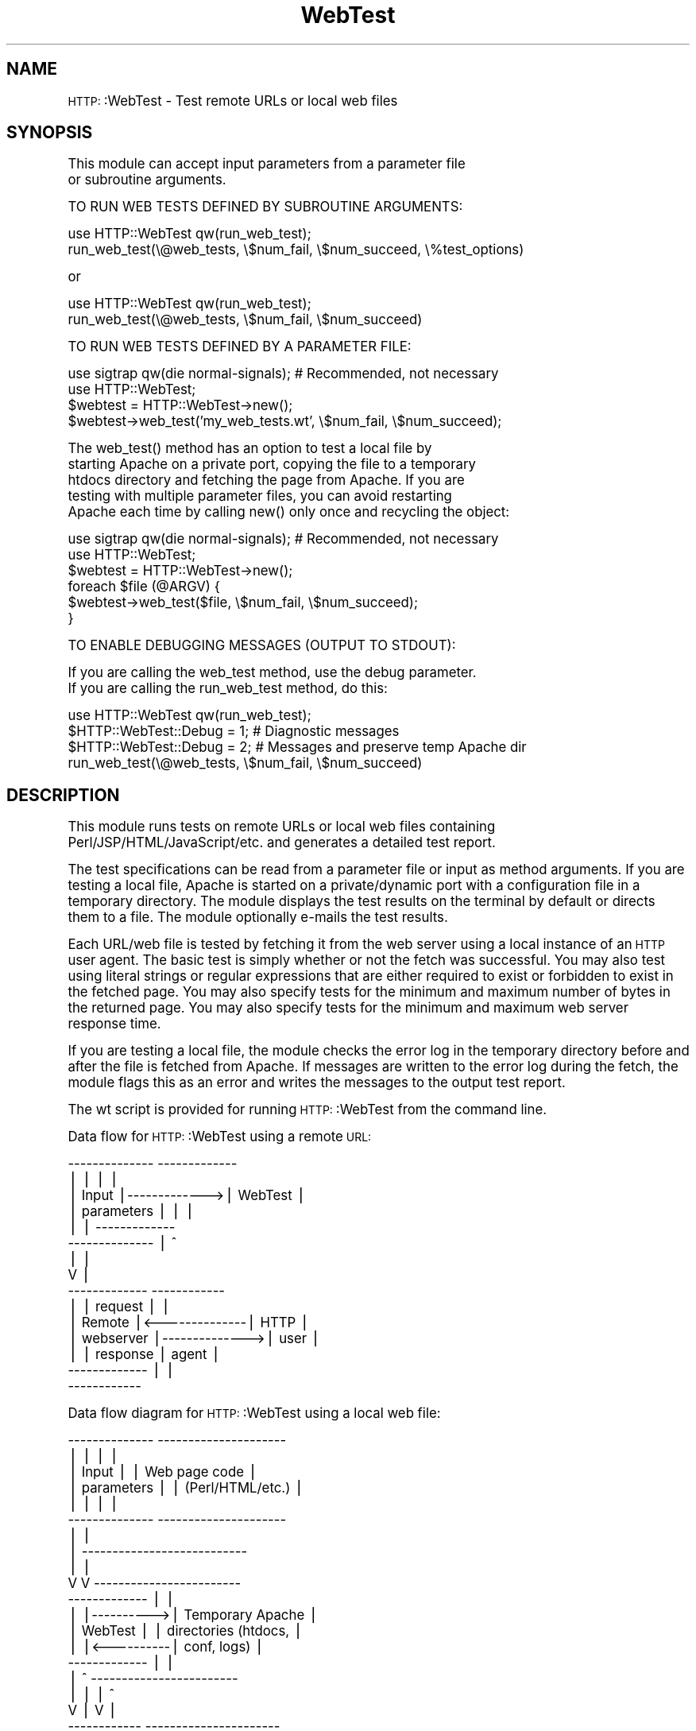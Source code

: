 .\" Automatically generated by Pod::Man version 1.02
.\" Tue Jun 18 02:13:08 2002
.\"
.\" Standard preamble:
.\" ======================================================================
.de Sh \" Subsection heading
.br
.if t .Sp
.ne 5
.PP
\fB\\$1\fR
.PP
..
.de Sp \" Vertical space (when we can't use .PP)
.if t .sp .5v
.if n .sp
..
.de Ip \" List item
.br
.ie \\n(.$>=3 .ne \\$3
.el .ne 3
.IP "\\$1" \\$2
..
.de Vb \" Begin verbatim text
.ft CW
.nf
.ne \\$1
..
.de Ve \" End verbatim text
.ft R

.fi
..
.\" Set up some character translations and predefined strings.  \*(-- will
.\" give an unbreakable dash, \*(PI will give pi, \*(L" will give a left
.\" double quote, and \*(R" will give a right double quote.  | will give a
.\" real vertical bar.  \*(C+ will give a nicer C++.  Capital omega is used
.\" to do unbreakable dashes and therefore won't be available.  \*(C` and
.\" \*(C' expand to `' in nroff, nothing in troff, for use with C<>
.tr \(*W-|\(bv\*(Tr
.ds C+ C\v'-.1v'\h'-1p'\s-2+\h'-1p'+\s0\v'.1v'\h'-1p'
.ie n \{\
.    ds -- \(*W-
.    ds PI pi
.    if (\n(.H=4u)&(1m=24u) .ds -- \(*W\h'-12u'\(*W\h'-12u'-\" diablo 10 pitch
.    if (\n(.H=4u)&(1m=20u) .ds -- \(*W\h'-12u'\(*W\h'-8u'-\"  diablo 12 pitch
.    ds L" ""
.    ds R" ""
.    ds C` `
.    ds C' '
'br\}
.el\{\
.    ds -- \|\(em\|
.    ds PI \(*p
.    ds L" ``
.    ds R" ''
'br\}
.\"
.\" If the F register is turned on, we'll generate index entries on stderr
.\" for titles (.TH), headers (.SH), subsections (.Sh), items (.Ip), and
.\" index entries marked with X<> in POD.  Of course, you'll have to process
.\" the output yourself in some meaningful fashion.
.if \nF \{\
.    de IX
.    tm Index:\\$1\t\\n%\t"\\$2"
.    .
.    nr % 0
.    rr F
.\}
.\"
.\" For nroff, turn off justification.  Always turn off hyphenation; it
.\" makes way too many mistakes in technical documents.
.hy 0
.if n .na
.\"
.\" Accent mark definitions (@(#)ms.acc 1.5 88/02/08 SMI; from UCB 4.2).
.\" Fear.  Run.  Save yourself.  No user-serviceable parts.
.bd B 3
.    \" fudge factors for nroff and troff
.if n \{\
.    ds #H 0
.    ds #V .8m
.    ds #F .3m
.    ds #[ \f1
.    ds #] \fP
.\}
.if t \{\
.    ds #H ((1u-(\\\\n(.fu%2u))*.13m)
.    ds #V .6m
.    ds #F 0
.    ds #[ \&
.    ds #] \&
.\}
.    \" simple accents for nroff and troff
.if n \{\
.    ds ' \&
.    ds ` \&
.    ds ^ \&
.    ds , \&
.    ds ~ ~
.    ds /
.\}
.if t \{\
.    ds ' \\k:\h'-(\\n(.wu*8/10-\*(#H)'\'\h"|\\n:u"
.    ds ` \\k:\h'-(\\n(.wu*8/10-\*(#H)'\`\h'|\\n:u'
.    ds ^ \\k:\h'-(\\n(.wu*10/11-\*(#H)'^\h'|\\n:u'
.    ds , \\k:\h'-(\\n(.wu*8/10)',\h'|\\n:u'
.    ds ~ \\k:\h'-(\\n(.wu-\*(#H-.1m)'~\h'|\\n:u'
.    ds / \\k:\h'-(\\n(.wu*8/10-\*(#H)'\z\(sl\h'|\\n:u'
.\}
.    \" troff and (daisy-wheel) nroff accents
.ds : \\k:\h'-(\\n(.wu*8/10-\*(#H+.1m+\*(#F)'\v'-\*(#V'\z.\h'.2m+\*(#F'.\h'|\\n:u'\v'\*(#V'
.ds 8 \h'\*(#H'\(*b\h'-\*(#H'
.ds o \\k:\h'-(\\n(.wu+\w'\(de'u-\*(#H)/2u'\v'-.3n'\*(#[\z\(de\v'.3n'\h'|\\n:u'\*(#]
.ds d- \h'\*(#H'\(pd\h'-\w'~'u'\v'-.25m'\f2\(hy\fP\v'.25m'\h'-\*(#H'
.ds D- D\\k:\h'-\w'D'u'\v'-.11m'\z\(hy\v'.11m'\h'|\\n:u'
.ds th \*(#[\v'.3m'\s+1I\s-1\v'-.3m'\h'-(\w'I'u*2/3)'\s-1o\s+1\*(#]
.ds Th \*(#[\s+2I\s-2\h'-\w'I'u*3/5'\v'-.3m'o\v'.3m'\*(#]
.ds ae a\h'-(\w'a'u*4/10)'e
.ds Ae A\h'-(\w'A'u*4/10)'E
.    \" corrections for vroff
.if v .ds ~ \\k:\h'-(\\n(.wu*9/10-\*(#H)'\s-2\u~\d\s+2\h'|\\n:u'
.if v .ds ^ \\k:\h'-(\\n(.wu*10/11-\*(#H)'\v'-.4m'^\v'.4m'\h'|\\n:u'
.    \" for low resolution devices (crt and lpr)
.if \n(.H>23 .if \n(.V>19 \
\{\
.    ds : e
.    ds 8 ss
.    ds o a
.    ds d- d\h'-1'\(ga
.    ds D- D\h'-1'\(hy
.    ds th \o'bp'
.    ds Th \o'LP'
.    ds ae ae
.    ds Ae AE
.\}
.rm #[ #] #H #V #F C
.\" ======================================================================
.\"
.IX Title "WebTest 3"
.TH WebTest 3 "perl v5.6.0" "2001-11-20" "User Contributed Perl Documentation"
.UC
.SH "NAME"
\&\s-1HTTP:\s0:WebTest \- Test remote URLs or local web files
.SH "SYNOPSIS"
.IX Header "SYNOPSIS"
.Vb 2
\& This module can accept input parameters from a parameter file
\& or subroutine arguments.
.Ve
.Vb 1
\& TO RUN WEB TESTS DEFINED BY SUBROUTINE ARGUMENTS:
.Ve
.Vb 2
\& use HTTP::WebTest qw(run_web_test);
\& run_web_test(\e@web_tests, \e$num_fail, \e$num_succeed, \e%test_options)
.Ve
.Vb 1
\& or
.Ve
.Vb 2
\& use HTTP::WebTest qw(run_web_test);
\& run_web_test(\e@web_tests, \e$num_fail, \e$num_succeed)
.Ve
.Vb 1
\& TO RUN WEB TESTS DEFINED BY A PARAMETER FILE:
.Ve
.Vb 4
\& use sigtrap qw(die normal-signals); # Recommended, not necessary
\& use HTTP::WebTest;
\& $webtest = HTTP::WebTest->new();
\& $webtest->web_test('my_web_tests.wt', \e$num_fail, \e$num_succeed);
.Ve
.Vb 5
\& The web_test() method has an option to test a local file by
\& starting Apache on a private port, copying the file to a temporary
\& htdocs directory and fetching the page from Apache.  If you are
\& testing with multiple parameter files, you can avoid restarting
\& Apache each time by calling new() only once and recycling the object:
.Ve
.Vb 6
\& use sigtrap qw(die normal-signals); # Recommended, not necessary
\& use HTTP::WebTest;
\& $webtest = HTTP::WebTest->new();
\& foreach $file (@ARGV) {
\&    $webtest->web_test($file, \e$num_fail, \e$num_succeed);
\& }
.Ve
.Vb 1
\& TO ENABLE DEBUGGING MESSAGES (OUTPUT TO STDOUT):
.Ve
.Vb 2
\& If you are calling the web_test method, use the debug parameter.
\& If you are calling the run_web_test method, do this:
.Ve
.Vb 4
\& use HTTP::WebTest qw(run_web_test);
\& $HTTP::WebTest::Debug = 1; # Diagnostic messages
\& $HTTP::WebTest::Debug = 2; # Messages and preserve temp Apache dir
\& run_web_test(\e@web_tests, \e$num_fail, \e$num_succeed)
.Ve
.SH "DESCRIPTION"
.IX Header "DESCRIPTION"
This module runs tests on remote URLs or local web files containing
Perl/JSP/HTML/JavaScript/etc. and generates a detailed test report.
.PP
The test specifications can be read from a parameter file or
input as method arguments.  If you are testing a local file, Apache
is started on a private/dynamic port with a configuration file in a
temporary directory.  The module displays the test results on the
terminal by default or directs them to a file.  The module optionally
e-mails the test results.
.PP
Each URL/web file is tested by fetching it from the web server using
a local instance of an \s-1HTTP\s0 user agent.  The basic test is simply
whether or not the fetch was successful.  You may also test using
literal strings or regular expressions that are either required to
exist or forbidden to exist in the fetched page.  You may also
specify tests for the minimum and maximum number of bytes in the
returned page.  You may also specify tests for the minimum and
maximum web server response time.
.PP
If you are testing a local file, the module checks the error log in
the temporary directory before and after the file is fetched from
Apache.  If messages are written to the error log during the fetch,
the module flags this as an error and writes the messages to the
output test report.
.PP
The wt script is provided for running \s-1HTTP:\s0:WebTest from the command
line.
.PP
Data flow for \s-1HTTP:\s0:WebTest using a remote \s-1URL:\s0
.PP
.Vb 15
\&          --------------              -------------
\&          |            |              |           |
\&          | Input      |------------->|  WebTest  |
\&          | parameters |              |           |
\&          |            |              -------------
\&          --------------                  |   ^
\&                                          |   |
\&                                          V   |
\&          -------------               ------------
\&          |           |    request    |          |
\&          | Remote    |<--------------|   HTTP   |
\&          | webserver |-------------->|   user   |
\&          |           |    response   |   agent  |
\&          -------------               |          |
\&                                      ------------
.Ve
Data flow diagram for \s-1HTTP:\s0:WebTest using a local web file:
.PP
.Vb 25
\&          --------------           ---------------------
\&          |            |           |                   |
\&          | Input      |           |  Web page code    |
\&          | parameters |           |  (Perl/HTML/etc.) |
\&          |            |           |                   |
\&          --------------           ---------------------
\&                |                            |
\&                |  ---------------------------
\&                |  |
\&                V  V              ------------------------
\&          -------------           |                      |
\&          |           |---------->| Temporary Apache     |
\&          |  WebTest  |           | directories (htdocs, |
\&          |           |<----------| conf, logs)          |
\&          -------------           |                      |
\&              |  ^                ------------------------
\&              |  |                        |    ^
\&              V  |                        V    |
\&          ------------             ----------------------
\&          |          |   request   |                    |
\&          |   HTTP   |------------>| Temporary local    |
\&          |   user   |             | instance of Apache |
\&          |   agent  |<------------|                    |
\&          |          |   response  ----------------------
\&          ------------
.Ve
.SH "METHODS"
.IX Header "METHODS"
.Vb 5
\& new($proto)
\& new()
\&    Create new HTTP::WebTest object.  $proto (optional) is
\&    either a reference or a class (package) name.  Returns a new
\&    HTTP::WebTest object.
.Ve
.Vb 8
\& web_test($param_file, \e$num_fail, \e$num_succeed)
\& web_test($param_file, \e$num_fail, \e$num_succeed, $save_output)
\&    Reads and validates input parameters, fetches one or more
\&    web pages, runs tests, writes results to standard output
\&    or a file.  Optionally e-mails test results if error found.
\&    If the parameters specify a test of a local web source file,
\&    starts Apache on a private/dynamic port and copies the file to
\&    a temporary htdocs directory.
.Ve
.Vb 11
\&    Input arguments:
\&    $param_file - A relative or absolute pathname to a parameter
\&       file.  See the FILES section for a description of the file.
\&    $save_output (optional) - Option to save program output to a file.
\&       The routine constructs the file name by taking the value of
\&       $param_file, removing the file extension if it exists and
\&       appending ".out".  Error messages are always sent to standard
\&       error.
\&       = no       -> Send output to standard output
\&       = yes      -> Save output to file, overwrite existing file
\&       = preserve -> Save output to file unless file exists
.Ve
.Vb 3
\&    Output arguments:
\&    \e$num_fail - The number of tests that failed.
\&    \e$num_succeed - The number of tests that succeeded.
.Ve
.Vb 4
\&    Return values:
\&    1 -> All tests ran successfully with no failures.
\&    0 -> Syntax error in input parameter file, system runtime error or
\&         one or more of the tests failed.
.Ve
.Vb 5
\& run_web_test(\e@web_tests, \e$num_fail, \e$num_succeed, \e%test_options)
\& run_web_test(\e@web_tests, \e$num_fail, \e$num_succeed)
\&    Validates input parameters, fetches one or more urls, runs
\&    tests, writes results to standard output or a file.  Optionally
\&    e-mails test results.
.Ve
.Vb 3
\&    Input/output arguments:
\&    \e@web_tests - An arrayref of hashrefs.  Each hashref defines
\&       tests for one URL.
.Ve
.Vb 5
\&       Some of the hash keys can override the value of the
\&       corresponding $test_options keys.  For example, if the
\&       max_bytes hash key is defined in $test_options and you want
\&       to disable the max_bytes test a particular URL, set the
\&       web_tests max_bytes hash key to a value of undef or ''.
.Ve
.Vb 5
\&       If one of the keys below does not exist in one of the
\&       web_test hashes on input, the module checks the value for
\&       the corresponding key in the $test_options hash.  If that
\&       value is defined, then the value from $test_options is used
\&       during the tests for that web_test hash.
.Ve
.Vb 2
\&       All input values and keys are preserved on output, except
\&       the num_fail and num_succeed keys.
.Ve
.Vb 15
\&       web_tests keys:
\&       accept_cookies - Overrides the value of the corresponding
\&          $test_options key FOR THIS URL ONLY.
\&       auth - Overrides the value of the corresponding test_options
\&          key FOR THIS URL ONLY.
\&       cookies - Arrayref of arrayrefs containing cookies to pass
\&          with the HTTP request.  See RFC 2965 for details
\&          (ftp.isi.edu/in-notes/rfc2965.txt).  Each array must have
\&          at least 5 elements; if the number of elements is over 10
\&          it must have an even number of elements.  Each array has
\&          the form ( version name value path domain port path_spec
\&          secure maxage discard name1 value1 name2 value2 ... ),
\&          with the following definitions.  (REQUIRED elements are
\&          marked with an ASTERISK; elements that are not required
\&          can be specified using the undef value or ''.)
.Ve
.Vb 30
\&         *version: Version number of cookie spec to use, usually 0.
\&         *name: Name of cookie. Cannot begin with a $ character.
\&         *value: Value of cookie.
\&         *path: URL path name for which this cookie applies. Must
\&             begin with a / character.  See also path_spec.
\&         *domain: Domain for which cookie is valid. Should begin
\&             with a period.  Must either contain two periods or be
\&             equal to '.local'.
\&          port: List of allowed port numbers that the cookie may be
\&             returned to.  If not specified, cookie can be returned
\&             to any port.  Must be specified using the format N or
\&             N,N ..., where N is one or more digits.
\&          path_spec: Ignored if version is less than 1.  Option to
\&             ignore the value of path.  Default value is 0.
\&             = 1 -> Use the value of path.
\&             = 0 -> Ignore the specified value of path.
\&          secure: Option to require secure protocols for cookie
\&             transmission.  Default value is 0.
\&             = 1 -> Use only secure protocols to transmit cookie.
\&             = 0 -> Secure protocols not required for transmission.
\&          maxage: Number of seconds until cookie expires.
\&          discard: Option to discard cookie when program exits.
\&             Default 0.  (The cookie will be discarded regardless
\&             of the value of this element.)
\&             = 1 -> Discard cookie.
\&             = 0 -> Don't discard cookie.
\&          name/value: Zero, one or several name/value pairs may be
\&             specified.  The name parameters are words such as
\&             Comment or CommentURL and the value parameters are
\&             strings that may contain embedded blanks.
.Ve
.Vb 56
\&       ignore_case - Option to do case-insensitive string matching
\&                     for text_forbid and text_require arguments.
\&                      = 'yes'   -> Ignore case while matching strings.
\&                      Otherwise -> Do case-sensitive string matching.
\&       ignore_error_log - Option to ignore messages in Apache error
\&          log.  (See the error_log key in test_options argument.)
\&          = 'yes' -> Do not check for messages in the error log
\&                     FOR THIS URL ONLY.
\&          Otherwise, check messages if error_log key in test_options
\&          argument is defined.
\&       max_bytes - Overrides the value of the corresponding
\&          $test_options key FOR THIS URL ONLY.
\&       min_bytes - Overrides the value of the corresponding
\&          $test_options key FOR THIS URL ONLY.
\&       max_rtime - Overrides the value of the corresponding
\&          $test_options key FOR THIS URL ONLY.
\&       min_rtime - Overrides the value of the corresponding
\&          $test_options key FOR THIS URL ONLY.
\&       method - The type of the HTTP request, either 'get' or 'post'.
\&          If undefined or key does not exist, 'get' is used.
\&       num_fail (Output) - The number of tests that failed.  If the
\&          fetch of the URL fails, one error is counted and the tests
\&          for that URL are skipped.
\&       num_succeed (Output) - The number of tests that succeeded.  The
\&          successful fetch of the URL is not counted, only successful
\&          tests.  If the error_log argument is specified, the absence
\&          of errors in the logs is counted as a successful test.
\&       params - A hashref or arrayref containing name/value pairs to
\&          be passed as parameters to the URL.  (This element is
\&          used to test pages that process input from forms.) Unless
\&          the method key is set to post, these pairs are URI-escaped
\&          and appended to the requested URL.  (See
\&          http://www.ietf.org/rfc/rfc2396.txt for URI escapes.)
\&       pauth - Overrides the value of the corresponding test_options
\&          key FOR THIS URL ONLY.
\&       proxies - A hashref or arrayref containing service name
\&          / proxy URL pairs that specify proxy servers to use for
\&          requests.  For example:
\&          proxies = ( http => http://http_proxy.mycompany.com
\&                      ftp  => http://ftp_proxy.mycompany.com )
\&       regex_forbid - Overrides the value of the corresponding
\&          $test_options key FOR THIS URL ONLY.
\&       regex_require - Overrides the value of the corresponding
\&          $test_options key FOR THIS URL ONLY.
\&       send_cookies - Overrides the value of the corresponding
\&          $test_options key FOR THIS URL ONLY.
\&       show_html - Overrides the value of the corresponding
\&          $test_options key FOR THIS URL ONLY.
\&       test_name - Name associated with this url in the test report
\&          and error messages.
\&       text_forbid - Overrides the value of the corresponding
\&          $test_options key FOR THIS URL ONLY.
\&       text_require - Overrides the value of the corresponding
\&          $test_options key FOR THIS URL ONLY.
\&       url - The URL to fetch and test.  This key is REQUIRED. If
\&          it begins with 'www.', 'http://' is prefixed.
.Ve
.Vb 3
\&    Output arguments:
\&    \e$num_fail - Total number of tests that failed.
\&    \e$num_succeed - Total number of tests that succeeded.
.Ve
.Vb 5
\&    Input arguments:
\&    \e%test_options - (Optional) A hashref defining testing options.
\&       All, some or none of the keys may be defined.  Some of these
\&       options can also be specified in the web_tests argument.  The
\&       allowed hash keys are:
.Ve
.Vb 37
\&       accept_cookies - Option to accept cookies from the web server.
\&          = 'no'     -> Do not accept cookies.
\&          Otherwise  -> Accept cookies.
\&       auth - Arrayref containing a userid and password to be used
\&          for web page access authorization.
\&       error_log - The pathname of a local web server error log.
\&          The module counts the number of lines in the error
\&          log before and after each request.  If the number of
\&          lines increases, an error is counted and the additional
\&          lines are listed in the report.  (This argument should
\&          be used only when the local web server is running in
\&          single-process mode.  Otherwise, requests generated by
\&          other processes/users may add lines to the error log that
\&          are not related to the requests generated by this module.)
\&       fh_out - A filehandle for a file that the test report will be
\&          written to instead of the terminal.
\&       mail_addresses - Arrayref containing one or more e-mail
\&          addresses.
\&       mail - Option to e-mail output to one or more addresses.
\&          = 'all'     -> Send e-mail containing test results.
\&          = 'errors'  -> Send e-mail only if one or more tests fails.
\&          Otherwise   -> Do not send e-mail.
\&       mail_server - Fully-qualified name of of the mail server
\&          (e.g., mailhost.mycompany.com).
\&       mail_from - Sets From: header for report e-mails
\&       max_bytes - Maximum number of bytes expected in returned
\&          pages.  If this value is exceeded, an error message is
\&          displayed.
\&       min_bytes - Minimum number of bytes expected in returned
\&          pages.  If the number of returned bytes is less than this
\&          value, an error message is displayed.
\&       max_rtime - Maximum web server response time (seconds) expected.
\&          If this value is exceeded, an error message is displayed.
\&       min_rtime - Minimum web server response time (seconds) expected.
\&          If this value is exceeded, an error message is displayed.
\&       pauth - Arrayref containing a userid and password to be used
\&          for proxy access authorization.
.Ve
.Vb 7
\&       (The regex_forbid and regex_require parameters contain
\&       one or more Perl regular expressions.  These are compared
\&       to the fetched page contents as the right hand side of a
\&       "=~" operator.  If you want to search for a literal string,
\&       use the text_forbid and text_require arguments.  For more
\&       information, type "man perlre" or see Programming Perl,
\&       3rd edition, Chapter 5.)
.Ve
.Vb 24
\&       regex_forbid - Arrayref of regular expressions that are
\&          forbidden to exist in the returned page.
\&       regex_require - Arrayref of regular expressions that are
\&          required to exist in the returned page.
\&       send_cookies - Option to send cookies to web server.  This
\&          applies to cookies received from the web server or cookies
\&          specified using the cookies key of the web_test argument.
\&          = 'no'     -> Do not send cookies to the web server.
\&          Otherwise  -> Send cookies to the web server.
\&       show_cookies - Option to display any cookies sent or received.
\&          = 'yes'    -> Display cookies in report.
\&          Otherwise  -> Do not display.
\&       show_html - Option to include the returned web page in the
\&          test report.
\&          = 'yes'    -> Display the web page in the test report.
\&          Otherwise  -> Do not display the web page.
\&       terse - Option to display shorter test report.
\&          = 'summary'     -> Only a one-line summary for each URL.
\&          = 'failed_only' -> Only tests that failed and the summary.
\&          Otherwise       -> Show all tests and the summary.
\&       text_forbid - Arrayref of text strings that are forbidden to
\&          exist in the returned page.
\&       text_require - Arrayref of text strings that are required to
\&          exist in the returned page.
.Ve
.Vb 4
\&    Return values:
\&    1 -> All tests succeeded.
\&    0 -> Error in input parameters, system runtime error, or one
\&         or more of the tests failed.
.Ve
.Vb 4
\& DESTROY()
\&    Kills Apache (if started), deletes temporary directories (if
\&    created).  Returns 1 if clean up tasks were successful, 0
\&    otherwise.
.Ve
.SH "ENVIRONMENT VARIABLES"
.IX Header "ENVIRONMENT VARIABLES"
.Vb 1
\& None.
.Ve
.SH "FILES"
.IX Header "FILES"
.Vb 4
\& The web_test() method requires (1) one or more input parameter
\& files, and (2) if the file_path parameter is specified, a directory
\& tree that contains the subdirectories and files described in the
\& APACHE DIRECTORY AND FILES section below.
.Ve
.Vb 1
\& The run_web_test method does not require a parameter file.
.Ve
.Vb 1
\& PARAMETER FILE
.Ve
.Vb 7
\& If the input parameters are specified in a text file, you must pass
\& the name of the file as an argument to the web_test() method.
\& If you are running dozens of tests, you may want to divide them
\& into several parameter files.  This will organize the tests
\& and reduce the size of the output and e-mail messages.  However,
\& cookies passed to or received from the web server(s) are not shared
\& between tests in different parameter files.
.Ve
.Vb 6
\& Parameters - Overview
\& =====================
\& There are over 30 parameters, but the only required parameters
\& are test_name, end_test, and either url or file_path.  Also, if
\& you specify the file_path parameter, you will have to specify the
\& apache_exec parameter.
.Ve
.Vb 8
\& Each parameter is either a test block parameter, a global parameter,
\& or both.  TEST BLOCK PARAMETERS are parameters specified between
\& a test_name parameter and an end_test directive.  Test block
\& parameters apply only to the tests for the file_path or url
\& specified in that test block.  You can specify one or many test
\& blocks in a parameter file.  GLOBAL PARAMETERS are parameters
\& specified outside of a test block.  Global parameters apply to
\& every test block in the parameter file.
.Ve
.Vb 10
\& You can specify certain parameters as BOTH GLOBAL PARAMETERS AND TEST
\& BLOCK PARAMETERS.  These include the parameters accept_cookies, auth,
\& ignore_case, ignore_error_log, max_bytes, min_bytes, max_rtime,
\& min_rtime, pauth, regex_forbid, regex_require, send_cookies,
\& text_forbid and text_require.  If you specify one of these within
\& a test block, that value is used instead of the value of the
\& corresponding global parameter for that test block only.  If you
\& specify some, but not all, of these parameters in a test block,
\& the global parameter values are used for the unspecified test block
\& parameters.
.Ve
.Vb 4
\& Parameters - Short descriptions
\& ===============================
\& Parameters that are always required are marked with an asterisk.
\& Parameters that are usually required are marked with a plus sign.
.Ve
.Vb 42
\&  accept_cookies: Option to accept cookies sent by web server.
\&  apache_dir: Name of directory containing Apache files.
\& +apache_exec: Path name of Apache executable.
\&  apache_loglevel: Apache logging level.
\&  apache_max_wait: Maximum seconds to wait for Apache to start.
\&  apache_options: Additional Apache command line options.
\&  auth: Two-element list containing userid and password to be passed
\&     to web server for page access authorization.
\&  cookie: List specifying a cookie to send to the web server.
\&  debug: Option to output verbose diagnostic messages.
\& *end_test: Signifies the end of a test block.
\& +file_path: Two-element list containing name of web file to test and
\&     subdirectory path relative to the htdocs directory to copy it to.
\&  ignore_case: Option to do case-insensitive matching with text_forbid
\&     and text_require parameters.
\&  ignore_error_log: Option to ignore errors found in Apache error log.
\&  include_file_path: List containing files to copy and subdirectory
\&     path relative to the Apache ServerRoot directory to copy them to.
\&  mail: Option to send e-mail containing results of tests.
\&  mail_addresses: List of e-mail addresses to send reports to.
\&  mail_server: Name of mail server.
\&  mail_from: E-mail address for From: header of report e-mail.
\&  method: HTTP request method; either get or post.
\&  max_bytes: Maximum number of bytes expected in returned page.
\&  min_bytes: Minimum number of bytes expected in returned page.
\&  max_rtime: Maximum web server response time (seconds) expected.
\&  min_rtime: Minimum web server response time (seconds) expected.
\&  pauth: Two-element list containing userid and password to be passed
\&     to web server for proxy authorization.
\&  params: List of parameter name/value pairs to be passed to server.
\&  proxies: List of service name / proxy URL pairs to use for requests.
\&  regex_forbid: List of strings/regexs that must NOT occur in page.
\&  regex_require: List of strings/regexs that MUST occur in page.
\&  save_output: Option to redirect the program output to a file.
\&  send_cookies: Option to send cookies to the web server.
\&  show_cookies: Option to list cookies sent or received.
\&  show_html: Option to display the HTML source with the output.
\& *test_name: Test name, usually just the URL.  Truncated at 56 chars.
\&  text_forbid: List of strings that must NOT occur in page.
\&  text_require: List of strings that MUST occur in page.
\& +url: URL to test.
\&  terse: Option to display shorter test report.
.Ve
.Vb 7
\& Parameter file format
\& =====================
\& The program ignores:
\&    * lines consisting of nothing but white space (blanks or tabs)
\&    * lines beginning with a number sign ("#")
\&    * lines beginning with white space (blanks or tabs) followed by
\&      a number sign
.Ve
.Vb 9
\& The order of the parameters in the parameter file is arbitrary,
\& with the following exceptions:
\&    * Test block parameters MUST occur between a test_name parameter
\&      and an end_test directive.
\&    * Global parameters must NOT occur between a test_name parameter
\&      and an end_test directive.  (This requirement does not apply to
\&      parameters that are both global and test block parameters.)
\&    * The parameter save_output, if specified, should be the first
\&      parameter in the file.  (This is not required.)
.Ve
.Vb 2
\& Parameters are either scalar (single-valued) or lists (single or
\& multi-valued).
.Ve
.Vb 5
\& You can specify scalar parameters using forms such as:
\& name = value
\& name =
\&        value
\& name = 'value'
.Ve
.Vb 24
\& You can specify list parameters using forms such as:
\& name = ( first value
\&          second value )
\& name = ( first value => second value
\&          third value => fourth value
\&        )
\& name = ( first value => second value )
\& name = (
\&          'first value'
\&          'second value' )
\& name = (
\&          first value
\&          second value
\&          third value => 'fourth value'
\&        )
\& name =
\&    ( first value
\&      'second value' )
\& name = (
\&          'first value'
\&          'second value'
\&        )
\& (The equals sign must be followed by a space, tab or newline; all
\& other spaces are optional.)
.Ve
.Vb 4
\& PARAMETER VALUES BEGINNING AND ENDING WITH A SINGLE QUOTE WILL HAVE
\& THE SINGLE QUOTES REMOVED.  For example, 'foobar' is parsed as a
\& value of foobar and ''foobar'' is parsed as a value of 'foobar'.
\& To specify a null (placeholder) value, use ''.
.Ve
.Vb 7
\& You MUST enclose the parameter value in single quotes if you want
\& to specify:
\&    * A value beginning with a left parenthesis
\&    * A value ending with a right parenthesis
\&    * A value beginning with leading white space (blanks or tabs)
\&    * A value ending with trailing white space (blanks or tabs)
\&    * A value beginning and ending with single quotes
.Ve
.Vb 9
\& Examples of parameter files
\& ===========================
\& The parameters below specify tests of a local file and a remote
\& URL.  The tests specified by the text_forbid parameter apply to
\& both the "RayCosoft home page" and the "Yahoo home page" tests.
\& Hence, if either returned page contains one of the case-
\& insensitive strings in text_forbid, the test fails.  If any test
\& fails or the fetch of the URL fails,, an e-mail will be sent to
\& tester@unixscripts.com.
.Ve
.Vb 8
\& apache_exec = /usr/sbin/apache
\& ignore_case = yes
\& mail = errors
\& mail_addresses = ( tester@unixscripts.com )
\& mail_server = mailhost.unixscripts.com
\& text_forbid = ( Premature end of script headers
\&                 an error occurred while processing this directive
\&               )
.Ve
.Vb 7
\& test_name = 'RayCosoft home page (static)'
\&    file_path = ( raycosoft_home.html => . )
\&    text_require = (
\&       <a href="/dept/peopledev/new_employee/"><font color="#0033cc">
\&       <a href="https://www.raycosoft.com/"><font color=
\&                   )
\& end_test
.Ve
.Vb 8
\& test_name = Yahoo home page
\&    url = www.yahoo.com
\&    text_require = ( <a href=r/qt>Quotations</a>...<br> )
\&    min_bytes = 13000
\&    max_bytes = 99000
\&    min_rtime = 0.010
\&    max_rtime = 30.0
\& end_test
.Ve
.Vb 4
\& The parameters below specify a test of a local file containing Perl
\& code using the Apache::ASP module.  The includes.htm file requires
\& five include files and two Perl modules, which are copied using
\& the include_file_path parameter.
.Ve
.Vb 10
\& apache_exec = /usr/sbin/apache
\& ignore_case = yes
\& include_file_path = ( footer.inc => htdocs/apps/myapp/inc
\&                       header.inc => htdocs/apps/myapp/inc
\&                       head.inc   => htdocs/apps/myapp/inc
\&                       go.script  => htdocs/shared/includes
\&                       go.include => htdocs/shared/includes
\&                       ../utils/DBconn.pm  => lib/perl/utils
\&                       ../utils/Window.pm  => lib/perl/utils
\&                     )
.Ve
.Vb 9
\& test_name = includes.htm
\&     file_path = ( includes.htm => apps/myapp )
\&     min_bytes = 33000
\&     max_bytes = 35000
\&     text_require = ( input type=hidden name=control value= )
\&     text_forbid  = ( Premature end of script headers
\&                      an error occurred while processing this directive
\&                    )
\& end_test
.Ve
.Vb 9
\& Parameters - Detailed descriptions
\& ==================================
\& PARAMETER: accept_cookies TYPE: global and/or test block parameter
\& DEFAULT: yes  ALLOWED VALUES: no yes  OPTIONAL PARAMETER.
\& DESCRIPTION: Option to accept and save cookies sent by the web
\& server.  These cookies exist only while the program is executing
\& and do not affect subsequent runs.  These cookies do not affect your
\& browser or any software other than the test program.  These cookies
\& are only accessible to other tests in the same parameter file.
.Ve
.Vb 4
\& You can specify this parameter globally or within a test block.
\& If you specify it as both a global and a test block parameter, the
\& value in the test block applies only to that test block.  See also
\& the send_cookies parameter.
.Ve
.Vb 5
\& PARAMETER: apache_dir  TYPE: global parameter
\& DEFAULT: /usr/local/etc/http-webtest
\& DESCRIPTION: Absolute or relative path name of directory containing
\& Apache files.  See the APACHE DIRECTORY AND FILES section below.
\& This parameter is ignored unless the file_path parameter is specified.
.Ve
.Vb 5
\& PARAMETER: apache_exec  TYPE: global parameter
\& NO DEFAULT.  REQUIRED if the file_path parameter is specified.
\& DESCRIPTION: Path name of Apache executable.  This command must be
\& in your $PATH or the path name must start with '/'.  This parameter
\& is ignored unless the file_path parameter is specified.
.Ve
.Vb 7
\& PARAMETER: apache_loglevel  TYPE: global parameter
\& DEFAULT: warn  OPTIONAL PARAMETER.
\& ALLOWED VALUES: debug info notice warn error crit alert emerg
\& DESCRIPTION: Apache logging level.  If you use a level less than
\& warn (i.e., debug, info, or notice), the program may generate
\& irrelevant errors.  This parameter is ignored unless the file_path
\& parameter is specified.  See also the ignore_error_log parameter.
.Ve
.Vb 10
\& PARAMETER: apache_max_wait  TYPE: global parameter
\& DEFAULT: 64  ALLOWED VALUES: Any integer > 9 and < 601  OPTIONAL
\& PARAMETER.
\& DESCRIPTION: Maximum number of seconds to wait for Apache to start.
\& The program starts Apache, waits 4 seconds and fetches a test page.
\& If this fails, it doubles the wait interval, restarts Apache,
\& waits and fetches a test page.  This process repeats until the
\& test page is fetched successfully or the wait interval becomes
\& greater than apache_max_wait.  This parameter is ignored unless
\& the file_path parameter is specified.
.Ve
.Vb 6
\& PARAMETER: apache_options  TYPE: global parameter
\& DEFAULT: -X  ALLOWED VALUES: See Apache man page.  OPTIONAL PARAMETER.
\& DESCRIPTION: Additional Apache command line options.  Many of the
\& options cause Apache to exit immediately after starting, so the
\& web page tests will not run.  This parameter is ignored unless
\& the file_path parameter is specified.
.Ve
.Vb 13
\& PARAMETER: auth  TYPE: global and/or test block parameter
\& No default.  ALLOWED VALUES: A one or two element list.  OPTIONAL
\& PARAMETER.
\& DESCRIPTION: Userid and password, in that order, to be passed to the
\& web server if needed for authorization.  If you specify only one
\& element, it is used as the userid and the program will prompt you
\& interactively for the password.  If you specify values of 'prompt'
\& and 'userid_password' in that order, the program will prompt you for
\& both the userid and password.  If you specify values of 'prompt'
\& and 'password' in that order, the program will prompt you for
\& the password and use the userid of the user running the program.
\& (This last option is probably not what you want, unless your Unix
\& userid and web page userid are the same.)
.Ve
.Vb 3
\& You can specify this parameter globally or within a test block.
\& If you specify it as both a global and a test block parameter,
\& the value in the test block applies only to that test block.
.Ve
.Vb 11
\& PARAMETER: cookie  TYPE: test block parameter
\& NO DEFAULT.  ALLOWED VALUES: A list with at least 5 elements.  If
\& there are more than 10 elements, there must be an even number of
\& elements.  The cookie parameter is ignored if the send_cookies
\& parameter is set to no.  OPTIONAL PARAMETER.  Multiple cookie
\& parameters may be specified.
\& DESCRIPTION: List that specifies a cookie to send to the web server.
\& See RFC 2965 for details (ftp.isi.edu/in-notes/rfc2965.txt).
\& You may specify multiple cookies within each test block by
\& specifying multiple instances of the cookie parameter.  The cookie
\& parameter has the form:
.Ve
.Vb 16
\& ( version
\&   name
\&   value
\&   path
\&   domain
\&   port
\&   path_spec
\&   secure
\&   maxage
\&   discard
\&   name1
\&   value1
\&   name2
\&   value2
\&   ...
\& )
.Ve
.Vb 2
\& Any element not marked below as REQUIRED may be defaulted by
\& specifying a null value of ''
.Ve
.Vb 30
\& version: Version number of cookie spec to use, usually 0. (REQUIRED)
\& name: Name of cookie. (REQUIRED)  Cannot begin with a $ character.
\& value: Value of cookie. (REQUIRED)
\& path: URL path name for which this cookie applies. (REQUIRED)  Must
\&    begin with a / character.  See also path_spec.
\& domain: Domain for which cookie is valid. (REQUIRED)  Should begin
\&    with a period.  Must either contain two periods or be equal
\&    to .local
\& port: List of allowed port numbers that the cookie may be returned
\&    to.  If not specified, cookie can be returned to any port.
\&    Must be specified using the format N or N,N ..., where N is one
\&    or more digits.
\& path_spec: Ignored if version is less than 1.  Option to ignore the
\&    value of path.  Default value is 0.
\&    = 1 -> Use the value of path.
\&    = 0 -> Ignore the specified value of path.
\& secure: Option to require secure protocols for cookie transmission.
\&    Default value is 0.
\&    = 1 -> Use only secure protocols to transmit this cookie.
\&    = 0 -> Secure protocols are not required for transmission.
\& maxage: Number of seconds until cookie expires.
\& discard: Option to discard cookie when the program finishes.
\&    Default 0.  (The cookie will be discarded regardless of the value
\&    of this element.)
\&    = 1 -> Discard cookie when the program finishes.
\&    = 0 -> Don't discard cookie.
\& name/value: Zero, one or several name/value pairs may be specified.
\&    The name parameters are words such as Comment or
\&    CommentURL and the value parameters are strings that
\&    may contain embedded blanks.
.Ve
.Vb 1
\& See RFC 2965 for details (ftp.isi.edu/in-notes/rfc2965.txt).
.Ve
.Vb 12
\& An example cookie would look like:
\& ( 0
\&   WebTest cookie #1
\&   expires&2592000&type&consumer
\&   /
\&   .unixscripts.com
\&   ''
\&   0
\&   0
\&   200
\&   1
\& )
.Ve
.Vb 11
\& PARAMETER: debug  TYPE: global parameter
\& DEFAULT: no  ALLOWED VALUES: no yes preserve  OPTIONAL PARAMETER.
\& DESCRIPTION: This parameter is primarily for use by programmers
\& modifying and testing the program code.  The "yes" value makes
\& the program display verbose diagnostic messages.  (If you want
\& diagnostics on the parameter processing, this parameter should
\& preceed all other parameters.)  The "preserve" value makes the
\& program display verbose diagnostic messages and prevents the
\& program from deleting the temporary Apache directory, which is
\& named "/tmp/webtest_x_y", where x and y are arbitrary positive
\& integers.
.Ve
.Vb 5
\& DIRECTIVE: end_test  TYPE: test block directive
\& NO VALUE (i.e. specify end_test with no equals sign or value).
\& There MUST be one end_test directive for each test_name parameter.
\& Directive is REQUIRED.
\& DESCRIPTION: Signifies the end of a test block.
.Ve
.Vb 11
\& PARAMETER: file_path  TYPE: test block parameter
\& NO DEFAULT.  ALLOWED VALUES: Second list element cannot begin with
\& '../' or contain '/../'.  You MUST specify file_path or url, but
\& not both, in each test block.
\& DESCRIPTION: Two-element list.  First element is the file to test,
\& either an absolute or a relative pathname.  Second element is the
\& subdirectory pathname, relative to the Apache htdocs directory, to
\& copy the file to.  The copied file will have the same basename as
\& the first element and the relative pathname of the second element.
\& To copy the file directly to the htdocs directory, use a pathname of
\& . or './.'.
.Ve
.Vb 3
\& For example:
\& file_path = ( /home/tester/testfile.html => mydepartment/myproject )
\& will copy the file to ./htdocs/mydepartment/myproject/testfile.html.
.Ve
.Vb 5
\& PARAMETER: ignore_case  TYPE: global and/or test block parameter
\& DEFAULT: no  ALLOWED VALUES: no yes  OPTIONAL PARAMETER.
\& DESCRIPTION: Option to do case-insensitive matching for text_forbid
\& and text_require parameters.  This does not affect the regex_forbid
\& or regex_require parameters.
.Ve
.Vb 8
\& PARAMETER: ignore_error_log  TYPE: global and/or test block
\& parameter  DEFAULT: no  ALLOWED VALUES: no yes  OPTIONAL PARAMETER.
\& DESCRIPTION: Option to ignore any errors found in the Apache error
\& log.  The default behavior is to flag an error if the fetch causes
\& any errors to be added to the error log and echo the errors to
\& the program output. This parameter is ignored unless the file_path
\& parameter is specified.  See also the apache_loglevel parameter.
\& See also the Restrictions / Bugs section.
.Ve
.Vb 14
\& PARAMETER: include_file_path  TYPE: global parameter
\& NO DEFAULT.  ALLOWED VALUES: Even-numbered list elements cannot
\& begin with '../' or contain '/../'.  OPTIONAL PARAMETER.  You can
\& specify more than one instance of this paramter.
\& DESCRIPTION: List with an even number of elements.  Odd-numbered
\& elements are files to copy to the the temporary Apache directory
\& before running the tests.  These files can be specified using
\& either an absolute or a relative pathname.  Even-numbered elements
\& are the subdirectory pathname, relative to the Apache ServerRoot
\& directory, to copy the corresponding file to.  The copied file
\& will have the same basename as the odd-numbered element and the
\& relative pathname of the corresponding even-numbered element.
\& To copy the file directly to the ServerRoot directory, use a
\& pathname of . or './.'.
.Ve
.Vb 3
\& For example:
\& include_file_path = (/home/tester/inc/header.inc => htdocs/includes)
\& will copy the file to htdocs/includes/header.inc.
.Ve
.Vb 6
\& This parameter is also useful for adding Perl modules that are
\& needed by the web page specified by the file_path parameter.  For
\& example:
\& include_file_path = ( ../apps/myapp/DBconn.pm => lib/perl/apps )
\& will copy the Perl module DBconn.pm to a directory that is in the
\& Perl @INC array.
.Ve
.Vb 3
\& An alternative to using the include_file_path parameter is to
\& manually copy the files into the desired subdirectory in the
\& directory specified by the apache_dir parameter.
.Ve
.Vb 10
\& PARAMETER: mail  TYPE: global parameter
\& DEFAULT: no  ALLOWED VALUES: no errors all  OPTIONAL PARAMETER.
\& DESCRIPTION: Option to e-mail reports to the addresses in
\& the mail_addresses parameter using the server specified by the
\& mail_server parameter.  If set to no, no e-mail is sent.  If set to
\& errors and one or more of the tests in the parameter file fails,
\& an e-mail is sent that contains the results of all tests in the
\& parameter file.  If set to all, an e-mail is sent containing the
\& results of all tests in the parameter file, regardless of success
\& or failure.
.Ve
.Vb 10
\& PARAMETER: mail_addresses  TYPE: global parameter
\& NO DEFAULT.  REQUIRED unless mail = no.
\& DESCRIPTION: List of e-mail addresses to send mail to.  This
\& parameter has two uses.  If the mail parameter is set to "errors"
\& or "all", the program sends mail containing the program output
\& to these addresses.  If the Apache executable specified by the
\& apache_exec parameter has the Apache::ASP Perl module configured,
\& server errors generated while compiling or running Apache::ASP
\& scripts will be e-mailed to the first address in the mail_addresses
\& list.
.Ve
.Vb 3
\& PARAMETER: mail_server  TYPE: global parameter
\& NO DEFAULT.  REQUIRED unless mail = no.
\& DESCRIPTION: Name of mail server.
.Ve
.Vb 3
\& PARAMETER: mail_from  TYPE: global parameter
\& DEFAULT: name of user under which test script runs.
\& DESCRIPTION: E-mail address for From: header of report e-mail.
.Ve
.Vb 4
\& PARAMETER: method  TYPE: test block parameter
\& DEFAULT: get  ALLOWED VALUES: get post  OPTIONAL PARAMETER.
\& DESCRIPTION: HTTP method for the request(s).  See RFC 2616
\& (HTTP/1.1 protocol).
.Ve
.Vb 6
\& PARAMETER: max_bytes  TYPE: global and/or test block parameter
\& NO DEFAULT   ALLOWED VALUES: Any integer greater that zero and
\& greater than min_bytes (if min_bytes is specified).  OPTIONAL
\& PARAMETER.
\& DESCRIPTION: Maximum number of bytes expected in returned page.
\& If this value is exceeded, an error message is displayed.
.Ve
.Vb 6
\& PARAMETER: min_bytes  TYPE: global and/or test block parameter
\& NO DEFAULT   ALLOWED VALUES: Any integer less than max_bytes (if
\& max_bytes is specified).  OPTIONAL PARAMETER.
\& DESCRIPTION: Minimum number of bytes expected in returned page.
\& If the number of returned bytes is less than this value, an error
\& message is displayed.
.Ve
.Vb 6
\& PARAMETER: max_rtime  TYPE: global and/or test block parameter
\& NO DEFAULT   ALLOWED VALUES: Any number greater that zero and
\& greater than min_rtime (if min_rtime is specified).  OPTIONAL
\& PARAMETER.
\& DESCRIPTION: Maximum web server response time expected.  If this
\& value is exceeded, an error message is displayed.
.Ve
.Vb 5
\& PARAMETER: min_rtime  TYPE: global and/or test block parameter
\& NO DEFAULT   ALLOWED VALUES: Any number less than max_rtime (if
\& max_rtime is specified).  OPTIONAL PARAMETER.
\& DESCRIPTION: Minimum web server response time expected.  If this
\& value is exceeded, an error message is displayed.
.Ve
.Vb 17
\& PARAMETER: params  TYPE: test block parameter
\& NO DEFAULT.  ALLOWED VALUES: A list with an even number of
\& elements.  OPTIONAL PARAMETER.
\& DESCRIPTION: A set of parameter name/value pairs to be passed
\& with the request.  (This parameter is used to test pages that
\& process forms.)  Unless the method parameter is set to 'post',
\& these pairs are URI-escaped and appended to the requested URL.
\& For example,
\& url = http://www.hotmail.com/cgi-bin/hmhome
\& params = ( curmbox
\&            F001 A005
\&            from
\&            HotMail )
\& generates the request:
\& http://www.hotmail.com/cgi-bin/hmhome?curmbox=F001%20A005&from=HotMail
\& The names and values will be URI-escaped as defined by RFC 2396.
\& (See http://www.ietf.org/rfc/rfc2396.txt.)
.Ve
.Vb 13
\& PARAMETER: pauth  TYPE: global and/or test block parameter
\& No default.  ALLOWED VALUES: A one or two element list.  OPTIONAL
\& PARAMETER.
\& DESCRIPTION: Userid and password, in that order, to be passed to
\& the proxy if needed for authorization.  If you specify only one
\& element, it is used as the userid and the program will prompt you
\& interactively for the password.  If you specify values of 'prompt'
\& and 'userid_password' in that order, the program will prompt you for
\& both the userid and password.  If you specify values of 'prompt'
\& and 'password' in that order, the program will prompt you for
\& the password and use the userid of the user running the program.
\& (This last option is probably not what you want, unless your Unix
\& userid and web page userid are the same.)
.Ve
.Vb 7
\& PARAMETER: proxies  TYPE: global parameter
\& NO DEFAULT.  ALLOWED VALUES: A list with an even number of
\& elements.  OPTIONAL PARAMETER.
\& DESCRIPTION: A set of service name / proxy URL pairs that specify
\& proxy servers to use for requests.  For example:
\& proxies = ( http => http://http_proxy.mycompany.com
\&             ftp  => http://ftp_proxy.mycompany.com )
.Ve
.Vb 1
\& -------------------------------------------------------------------
.Ve
.Vb 7
\& The regex_forbid and regex_require parameters contain one or more
\& Perl regular expressions.  The regex_forbid and regex_require
\& parameter values are compared to the fetched page contents as the
\& right hand side of a "=~" operator.  If you want to search for a
\& literal string, use the text_forbid and text_require parameters.
\& For more information, type "man perlre" or see Programming Perl,
\& 3rd edition, Chapter 5.
.Ve
.Vb 3
\& You can specify these parameters globally or within a test block.
\& If you specify one as both a global and a test block parameter, the
\& value in the test block applies only to that test block.
.Ve
.Vb 4
\& PARAMETER: regex_forbid  TYPE: global and/or test block parameter
\& NO DEFAULT.  OPTIONAL PARAMETER.
\& DESCRIPTION: List of one or more regular expressions that must
\& NOT exist on the web page.  See also the text_forbid parameter.
.Ve
.Vb 4
\& PARAMETER: regex_require  TYPE: global and/or test block parameter
\& NO DEFAULT.  OPTIONAL PARAMETER.
\& DESCRIPTION: List of one or more regular expressions that MUST
\& exist on the web page.  See also the text_require parameter.
.Ve
.Vb 1
\& -------------------------------------------------------------------
.Ve
.Vb 11
\& PARAMETER: save_output  TYPE: global parameter
\& DEFAULT: no  ALLOWED VALUES: no yes preserve  OPTIONAL PARAMETER.
\& DESCRIPTION: Option to redirect the program output to a file.
\& (Error messages still go to the terminal.)  The program constructs
\& the file name by taking the name of this parameter file, removing
\& the file extension if it exists and appending ".out".  If there is
\& an existing file with that name, the program overwrites the file if
\& save_output is set to 'yes'.  If save_output is set to 'preserve'
\& and the file already exists, output is sent to the terminal.
\& This parameter should precede all other parameters in the parameter
\& file. (This order is not required.)
.Ve
.Vb 9
\& PARAMETER: send_cookies TYPE: global and/or test block parameter
\& DEFAULT: yes  ALLOWED VALUES: no yes  OPTIONAL PARAMETER.
\& DESCRIPTION: Option to send cookies to the web server.  This applies
\& to cookies passed by the web server(s) during the test session and
\& to cookies created using the cookies parameter.  This does NOT
\& give the web server(s) access to cookies created with a browser
\& or any user agent software other than this program.  The cookies
\& created while this program is running are only accessible to other
\& tests in the same parameter file.
.Ve
.Vb 4
\& You can specify this parameter globally or within a test block.
\& If you specify it as both a global and a test block parameter, the
\& value in the test block applies only to that test block.  See also
\& the accept_cookies parameter.
.Ve
.Vb 5
\& PARAMETER: show_cookies TYPE: global parameter
\& DEFAULT: no  ALLOWED VALUES: no yes  OPTIONAL PARAMETER.
\& DESCRIPTION: Option to list cookies sent to or received from the web
\& server.  Each cookie will be preceded with the string "Set-Cookie3:"
\& and the cookie elements will be separated by semicolons.
.Ve
.Vb 6
\& PARAMETER: show_html  TYPE: global parameter
\& DEFAULT: no  ALLOWED VALUES: no yes  OPTIONAL PARAMETER.
\& DESCRIPTION: Option to display the HTML source with the output.
\& You can specify this parameter globally or within a test block.
\& If you specify it as both a global and a test block parameter,
\& the value in the test block applies only to that test block.
.Ve
.Vb 4
\& If, and only if, you specify the file_path parameter, the program
\& starts a local instance of Apache, copies the file to its htdocs
\& directory, fetches the file from Apache and runs the specified
\& tests.
.Ve
.Vb 9
\& PARAMETER: terse  TYPE: global parameter
\& DEFAULT: no  ALLOWED VALUES: no failed_only summary  OPTIONAL
\& PARAMETER.
\& DESCRIPTION: Option to display short test report.  If you set
\& it to 'summary', the program displays only a one-line summary of
\& the tests for each URL/file.  If you set terse to 'failed_only',
\& the program only displays the results of tests that failed and
\& the summary.  If you set terse to 'no', the program displays all
\& the test results and the summary.
.Ve
.Vb 7
\& PARAMETER: test_name  TYPE: test block parameter
\& NO DEFAULT.  Parameter is REQUIRED.
\& DESCRIPTION: Name of this test, usually just the URL.  Only the
\& first 56 characters are used.  This MUST be the first parameter
\& in the block for each test.  You may specify multiple test blocks
\& within a parameter file.  There MUST be one end_test directive
\& for each test_name parameter.
.Ve
.Vb 5
\& PARAMETER: text_forbid  TYPE: global and/or test block parameter
\& NO DEFAULT.  OPTIONAL PARAMETER.
\& DESCRIPTION: List of one or more text strings that must NOT exist
\& on the web page.  See also the ignore_case and regex_forbid
\& parameters.
.Ve
.Vb 5
\& PARAMETER: text_require  TYPE: global and/or test block parameter
\& NO DEFAULT.  OPTIONAL PARAMETER.
\& DESCRIPTION: List of one or more text strings that MUST exist on
\& the web page.  See also the ignore_case and regex_require
\& parameters.
.Ve
.Vb 6
\& PARAMETER: url  TYPE: test block parameter
\& NO DEFAULT.  You MUST specify file_path or url, but not both, in
\& each test block.
\& DESCRIPTION: URL to test, if value starts with "www.", "http://"
\& will be prefixed.  A parameter file can contain some test blocks
\& that specify file_path and some that specify url.
.Ve
.Vb 1
\& APACHE DIRECTORY AND FILES
.Ve
.Vb 8
\& The apache_dir parameter must be set to the name of a directory
\& that contains the subdirectories "conf", "logs" and "htdocs".
\& The conf subdirectory must contain a file named "httpd.conf-dist".
\& The htdocs subdirectory must contain a subdirectory named webtest
\& that contains a file named "is_apache_responding.html".  If your
\& installation of Apache has the Perl module Apache::ASP configured,
\& the apache_dir directory must also contain a subdirectory named
\& "asp_tmp".
.Ve
.Vb 4
\& The file httpd.conf-dist must contain all the usual Apache
\& configuration parameters.  Also, the httpd.conf-dist file must
\& contain the following lines INSTEAD OF the lines containing the
\& corresponding parameters (i.e., Port, Listen, ServerRoot, etc.):
.Ve
.Vb 12
\& Port Please_do_not_modify_PORT
\& Listen Please_do_not_modify_PORT
\& ServerRoot Please_do_not_modify_SERVER_ROOT
\& ErrorLog Please_do_not_modify_SERVER_ROOT/logs/error.log
\& LogLevel Please_do_not_modify_LOG_LEVEL
\& CustomLog Please_do_not_modify_SERVER_ROOT/logs/access.log common
\& PidFile Please_do_not_modify_SERVER_ROOT/apache.pid
\& LockFile Please_do_not_modify_SERVER_ROOT/apache.lock
\& ServerName Please_do_not_modify_HOST_NAME
\& SSLMutex  file:Please_do_not_modify_SERVER_ROOT/ssl_mutex
\& SSLLog      Please_do_not_modify_SERVER_ROOT/logs/ssl_engine_log
\& DocumentRoot Please_do_not_modify_SERVER_ROOT/htdocs
.Ve
.Vb 3
\& At runtime these tags are replaced with the values needed by the
\& Apache server that the program starts.  See the Apache documentation
\& for details (http://www.apache.org/docs/mod/directives.html).
.Ve
.Vb 4
\& Also, if your installation of Apache has the Perl module
\& Apache::ASP configured, you must use the following lines instead
\& of the lines containing the corresponding parameters (i.e.,
\& PERLSETVAR_GLOBAL, PERLSETVAR_MAILHOST, PERLSETVAR_MAILERRORSTO):
.Ve
.Vb 3
\& Please_do_not_modify_PERLSETVAR_GLOBAL
\& Please_do_not_modify_PERLSETVAR_MAILHOST
\& Please_do_not_modify_PERLSETVAR_MAILERRORSTO
.Ve
.Vb 7
\& These lines are usually placed in the FileMatch block of the
\& VirtualHost block for the PerlHandler Apache::ASP.  At runtime
\& these tags are replaced with the the directive PerlSetVar followed
\& by the name of the parameter (Global, MailHost, MailErrorsTo)
\& and a parameter value derived from other input parameters.  See
\& the Apache::ASP documentation for details
\& (http://www.apache-asp.org/config.html).
.Ve
.Vb 5
\& The subdirectory htdocs must contain a subdirectory named webtest
\& that contains a file named "is_apache_responding.html".  This file
\& must contain valid HTML and must contain the string
\& Please_do_not_modify_TEST_TAG somewhere in the file.  (This file is
\& used to verify that Apache has started successfully.)
.Ve
.SH "PREREQUISITES"
.IX Header "PREREQUISITES"
Perl version 5.005 or higher is required. The following Perl modules
are also required.  (Some of them are part of the base distribution.)
.PP
.Vb 16
\& Cwd
\& File::Basename
\& File::Copy
\& File::Find
\& File::Path
\& File::Temp
\& HTTP::Cookies
\& HTTP::Request::Common
\& HTTP::Response
\& LWP::UserAgent
\& Net::Domain
\& Net::SMTP
\& Sys::Hostname
\& Term::ReadKey
\& Time::HiRes
\& URI::URL
.Ve
.SH "RESTRICTIONS / BUGS"
.IX Header "RESTRICTIONS / BUGS"
This module have been tested only on Unix (e.g., Solaris, Linux, \s-1AIX\s0,
etc.) but it should work on Win32 systems.
.PP
Local file tests don't work on Win32 systems.
.PP
The module's \s-1HTTP\s0 requests time out after 3 minutes (the default
value for \s-1LWP:\s0:UserAgent).  If the file_path parameter is specified,
Apache must be installed.  If the file_path parameter is specified,
the directory /tmp cannot be NFS-mounted, since Apache's lockfile
and the \s-1SSL\s0 mutex file must be stored on a local disk.
.SH "TODO"
.IX Header "TODO"
Add option to validate \s-1HTML\s0 syntax using \s-1HTML:\s0:Validator.
Add option to check links using \s-1HTML:\s0:LinkExtor.
Add single-URL timeout block parameter to pass to \s-1LWP:\s0:UserAgent.
Move test_regexes into a plugin.
.SH "AUTHOR"
.IX Header "AUTHOR"
Richard Anderson <Richard.Anderson@unixscripts.com> have wrote
\&\s-1HTTP:\s0:WebTest.
.PP
Ilya Martynov <ilya@martynov.org> maintains \s-1HTTP:\s0:WebTest now. Please
email him bug reports, suggestions, questions, etc.
.SH "COPYRIGHT"
.IX Header "COPYRIGHT"
Copyright (c) 2000\-2001 Richard Anderson. All rights reserved. This
module is free software.  It may be used, redistributed and/or modified
under the terms of the Perl Artistic License.
.SH "SEE ALSO"
.IX Header "SEE ALSO"
\&\fIwt\fR\|(1), \fIperl\fR\|(1), \fIperlre\fR\|(1), perldoc Apache::ASP.
